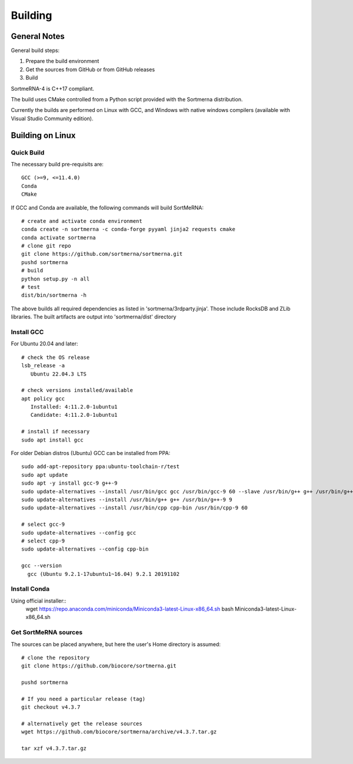 Building
========

General Notes
-------------

General build steps:

1. Prepare the build environment
2. Get the sources from GitHub or from GitHub releases
3. Build

SortmeRNA-4 is C++17 compliant.

The build uses CMake controlled from a Python script provided with the Sortmerna distribution.

Currently the builds are performed on Linux with GCC, and Windows with native windows compilers (available with Visual Studio Community edition).


Building on Linux
-----------------

Quick Build
###########

The necessary build pre-requisits are::

   GCC (>=9, <=11.4.0)
   Conda
   CMake

If GCC and Conda are available, the following commands will build SortMeRNA::

   # create and activate conda environment
   conda create -n sortmerna -c conda-forge pyyaml jinja2 requests cmake
   conda activate sortmerna
   # clone git repo
   git clone https://github.com/sortmerna/sortmerna.git
   pushd sortmerna
   # build
   python setup.py -n all
   # test
   dist/bin/sortmerna -h

The above builds all required dependencies as listed in 'sortmerna/3rdparty.jinja'. Those include RocksDB and ZLib libraries.
The built artifacts are output into 'sortmerna/dist' directory

Install GCC
###########

For Ubuntu 20.04 and later::

   # check the OS release
   lsb_release -a
      Ubuntu 22.04.3 LTS

   # check versions installed/available
   apt policy gcc
      Installed: 4:11.2.0-1ubuntu1
      Candidate: 4:11.2.0-1ubuntu1

   # install if necessary
   sudo apt install gcc

For older Debian distros (Ubuntu) GCC can be installed from PPA::

   sudo add-apt-repository ppa:ubuntu-toolchain-r/test
   sudo apt update
   sudo apt -y install gcc-9 g++-9
   sudo update-alternatives --install /usr/bin/gcc gcc /usr/bin/gcc-9 60 --slave /usr/bin/g++ g++ /usr/bin/g++-9
   sudo update-alternatives --install /usr/bin/g++ g++ /usr/bin/g++-9 9
   sudo update-alternatives --install /usr/bin/cpp cpp-bin /usr/bin/cpp-9 60
   
   # select gcc-9
   sudo update-alternatives --config gcc
   # select cpp-9
   sudo update-alternatives --config cpp-bin
   
   gcc --version
     gcc (Ubuntu 9.2.1-17ubuntu1~16.04) 9.2.1 20191102

Install Conda
#############

Using official installer::
   wget https://repo.anaconda.com/miniconda/Miniconda3-latest-Linux-x86_64.sh
   bash Miniconda3-latest-Linux-x86_64.sh

Get SortMeRNA sources
#####################

The sources can be placed anywhere, but here the user's Home directory is assumed::

   # clone the repository
   git clone https://github.com/biocore/sortmerna.git
   
   pushd sortmerna
   
   # If you need a particular release (tag)
   git checkout v4.3.7
   
   # alternatively get the release sources
   wget https://github.com/biocore/sortmerna/archive/v4.3.7.tar.gz
   
   tar xzf v4.3.7.tar.gz